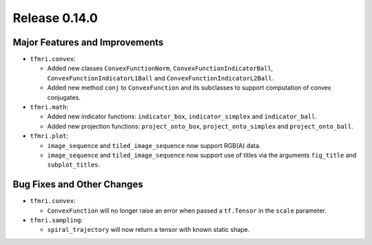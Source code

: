 Release 0.14.0
==============

Major Features and Improvements
-------------------------------

* ``tfmri.convex``:

  * Added new classes ``ConvexFunctionNorm``, ``ConvexFunctionIndicatorBall``,
    ``ConvexFunctionIndicatorL1Ball`` and ``ConvexFunctionIndicatorL2Ball``.
  * Added new method ``conj`` to ``ConvexFunction`` and its subclasses to
    support computation of convex conjugates.

* ``tfmri.math``:

  * Added new indicator functions: ``indicator_box``, ``indicator_simplex`` and
    ``indicator_ball``.
  * Added new projection functions: ``project_onto_box``,
    ``project_onto_simplex`` and ``project_onto_ball``.

* ``tfmri.plot``:

  * ``image_sequence`` and ``tiled_image_sequence`` now support RGB(A) data.
  * ``image_sequence`` and ``tiled_image_sequence`` now support use of
    titles via the arguments ``fig_title`` and ``subplot_titles``. 


Bug Fixes and Other Changes
---------------------------

* ``tfmri.convex``:

  * ``ConvexFunction`` will no longer raise an error when passed a
    ``tf.Tensor`` in the ``scale`` parameter.

* ``tfmri.sampling``:

  * ``spiral_trajectory`` will now return a tensor with known static shape.
